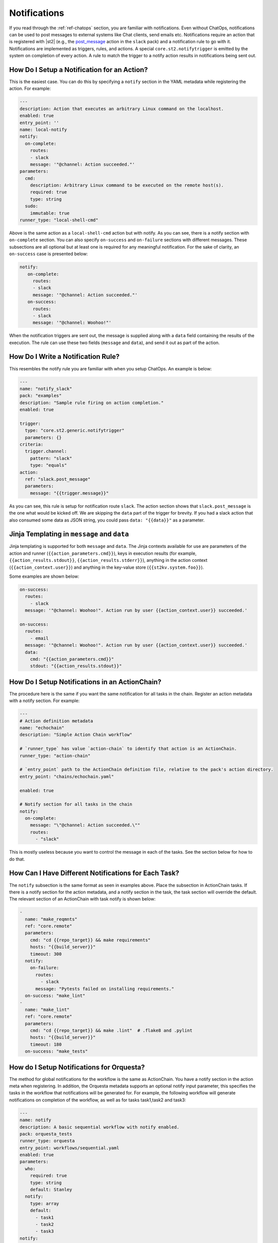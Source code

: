 Notifications
=============

If you read through the :ref:`ref-chatops` section, you are familiar with notifications. Even
without ChatOps, notifications can be used to post messages to external systems like Chat clients,
send emails etc. Notifications require an action that is registered with |st2| (e.g., the
`post_message <https://github.com/StackStorm-Exchange/stackstorm-slack/tree/master/actions/post_message.yaml>`_ 
action in the ``slack`` pack) and a notification rule to go with it. Notifications are
implemented as triggers, rules, and actions. A special ``core.st2.notifytrigger`` is emitted by the
system on completion of every action. A rule to match the trigger to a notify action results in
notifications being sent out.

How Do I Setup a Notification for an Action?
--------------------------------------------

This is the easiest case. You can do this by specifying a ``notify`` section in the YAML metadata
while registering the action. For example:

.. code-block:: yaml

    ---
    description: Action that executes an arbitrary Linux command on the localhost.
    enabled: true
    entry_point: ''
    name: local-notify
    notify:
      on-complete:
        routes:
        - slack
        message: '"@channel: Action succeeded."'
    parameters:
      cmd:
        description: Arbitrary Linux command to be executed on the remote host(s).
        required: true
        type: string
      sudo:
        immutable: true
    runner_type: "local-shell-cmd"

Above is the same action as a ``local-shell-cmd`` action but with notify. As you can see, there
is a notify section with ``on-complete`` section. You can also specify ``on-success`` and
``on-failure`` sections with different messages. These subsections are all optional but at
least one is required for any meaningful notification. For the sake of clarity, an ``on-success``
case is presented below:

.. code-block:: yaml

   notify:
      on-complete:
        routes:
        - slack
        message: '"@channel: Action succeeded."'
      on-success:
        routes:
        - slack
        message: '"@channel: Woohoo!"'

When the notification triggers are sent out, the message is supplied along with a ``data``
field containing the results of the execution. The rule can use these two fields (``message`` and
``data``), and send it out as part of the action.

How Do I Write a Notification Rule?
-----------------------------------

This resembles the notify rule you are familiar with when you setup ChatOps. An example is below:

.. code-block:: yaml

    ---
    name: "notify_slack"
    pack: "examples"
    description: "Sample rule firing on action completion."
    enabled: true

    trigger:
      type: "core.st2.generic.notifytrigger"
      parameters: {}
    criteria:
      trigger.channel:
        pattern: "slack"
        type: "equals"
    action:
      ref: "slack.post_message"
      parameters:
        message: "{{trigger.message}}"

As you can see, this rule is setup for notification route ``slack``. The action section shows
that ``slack.post_message`` is the one what would be kicked off. We are skipping the ``data`` part
of the trigger for brevity. If you had a slack action that also consumed some data as JSON string,
you could pass ``data: "{{data}}"`` as a parameter.

Jinja Templating in ``message`` and ``data``
--------------------------------------------

Jinja templating is supported for both ``message`` and ``data``. The Jinja contexts available for
use are parameters of the action and runner (``{{action_parameters.cmd}}``),
keys in execution results (for example, ``{{action_results.stdout}}``,
``{{action_results.stderr}}``), anything in the action context (``{{action_context.user}}``) and
anything in the key-value store (``{{st2kv.system.foo}}``).

Some examples are shown below:

.. code-block:: yaml

  on-success:
    routes:
      - slack
    message: '"@channel: Woohoo!". Action run by user {{action_context.user}} succeeded.'

  on-success:
    routes:
      - email
    message: '"@channel: Woohoo!". Action run by user {{action_context.user}} succeeded.'
    data:
      cmd: "{{action_parameters.cmd}}"
      stdout: "{{action_results.stdout}}"

How Do I Setup Notifications in an ActionChain?
-----------------------------------------------

The procedure here is the same if you want the same notification for all tasks in the chain.
Register an action metadata with a notify section. For example:

.. code-block:: yaml

    ---
    # Action definition metadata
    name: "echochain"
    description: "Simple Action Chain workflow"

    # `runner_type` has value `action-chain` to identify that action is an ActionChain.
    runner_type: "action-chain"

    # `entry_point` path to the ActionChain definition file, relative to the pack's action directory.
    entry_point: "chains/echochain.yaml"

    enabled: true

    # Notify section for all tasks in the chain
    notify:
      on-complete:
        message: "\"@channel: Action succeeded.\""
        routes:
          - "slack"

This is mostly useless because you want to control the message in each of the tasks. See the
section below for how to do that.

How Can I Have Different Notifications for Each Task?
-----------------------------------------------------

The ``notify`` subsection is the same format as seen in examples above. Place the subsection in
ActionChain tasks. If there is a notify section for the action metadata, and a notify section in
the task, the task section will override the default. The relevant section of an ActionChain with
task notify is shown below:

.. code-block:: yaml

    -
      name: "make_reqmnts"
      ref: "core.remote"
      parameters:
        cmd: "cd {{repo_target}} && make requirements"
        hosts: "{{build_server}}"
        timeout: 300
      notify:
        on-failure:
          routes:
            - slack
          message: "Pytests failed on installing requirements."
      on-success: "make_lint"
    -
      name: "make_lint"
      ref: "core.remote"
      parameters:
        cmd: "cd {{repo_target}} && make .lint"  # .flake8 and .pylint
        hosts: "{{build_server}}"
        timeout: 180
      on-success: "make_tests"

How do I Setup Notifications for Orquesta?
------------------------------------------

The method for global notifications for the workflow is the same as ActionChain. You have a notify
section in the action meta when registering. In addition, the Orquesta metadata supports an
optional notify input parameter, this specifies the tasks in the workflow that notifications will
be generated for. For example, the following workflow will generate notifications on
completion of the workflow, as well as for tasks task1,task2 and task3:

.. code-block:: yaml

    ---
    name: notify
    description: A basic sequential workflow with notify enabled.
    pack: orquesta_tests
    runner_type: orquesta
    entry_point: workflows/sequential.yaml
    enabled: true
    parameters:
      who:
        required: true
        type: string
        default: Stanley
      notify:
        type: array
        default:
          - task1
          - task2
          - task3
    notify:
      on-complete:
        routes:
        - slack
        message: "\"@channel: Action succeeded.\""


How do I Skip Notifications for Tasks in a chain ?
-----------------------------------------------------------

This is implemented as a runner parameter ``skip_notify``. If your chain contains
multiple tasks and you want some tasks to be "muted", you can do so by specifying skip_notify
and call out tasks to mute. For example:

.. code-block:: yaml

    ---
    # Action definition metadata
    name: "echochain"
    description: "Simple Action Chain workflow"

    # `runner_type` has value `action-chain` to identify that action is an ActionChain.
    runner_type: "action-chain"

    # `entry_point` path to the ActionChain definition file, relative to the pack's action directory.
    entry_point: "chains/echochain.yaml"

    enabled: true
    parameters:
      skip_notify:
        default:
          - c2
    notify:
      on-complete:
        message: "\"@channel: Action succeeded.\""
        routes:
          - "slack"

In the above example, notifications for "c2" will not be sent out. This feature is particularly
useful in combination with ChatOps where you don't want noisy tasks to pollute the Chat client.

Note that it is not currently possible to have a default ``skip_notify`` policy.

ChatOps and Notifications
-------------------------

If you enabled ChatOps, you get all the things wired for you. You don't have to edit action
metadata etc. You can still use ``skip_notify`` to skip notifications for certain tasks in a chain
or workflow. If you specified a notify section in metadata or in tasks, those notification routes
will override ChatOps. Therefore, you might not see notifications in the chat client.
See `this issue <https://github.com/StackStorm/st2/issues/2018>`_ for an example.

